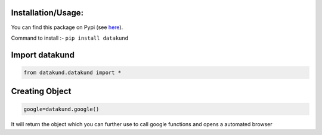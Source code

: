 Installation/Usage:
*******************
You can find this package on Pypi (see `here <https://pypi.org/project/datakund/>`_).

Command to install :- ``pip install datakund``

Import datakund
**************************************************
.. code-block:: python

	from datakund.datakund import *

Creating Object
**************************************************
.. code-block:: python
	
	google=datakund.google()
	
It will return the object which you can further use to call google functions and opens a automated browser
